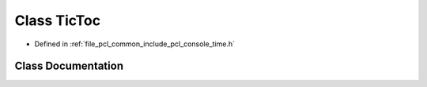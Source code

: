 .. _exhale_class_classpcl_1_1console_1_1_tic_toc:

Class TicToc
============

- Defined in :ref:`file_pcl_common_include_pcl_console_time.h`


Class Documentation
-------------------


.. doxygenclass:: pcl::console::TicToc
   :members:
   :protected-members:
   :undoc-members: